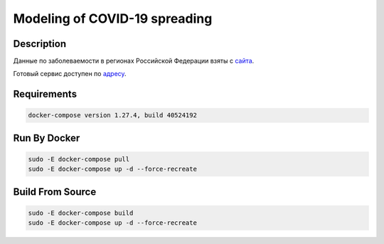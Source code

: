 ##############################
Modeling of COVID-19 spreading
##############################

|build| |deploy| 

.. |build| image:: https://github.com/vova98/covidModeling/workflows/Testing%20Compatibility/badge.svg
    :target: https://github.com/vova98/covidModeling/actions
    :alt: Build
    
.. |deploy| image:: https://github.com/vova98/covidModeling/workflows/Publish%20Docker%20image/badge.svg
    :target: https://github.com/vova98/covidModeling/actions
    :alt: Deploy

Description
===========

Данные по заболеваемости в регионах Российской Федерации взяты с `сайта <https://стопкоронавирус.рф/information/>`_.

Готовый сервис доступен по `адресу <http://3.80.183.71>`_.

Requirements
============

.. code-block:: bash

    docker-compose version 1.27.4, build 40524192
    
Run By Docker
=============

.. code-block:: bash

    sudo -E docker-compose pull
    sudo -E docker-compose up -d --force-recreate

Build From Source
=================

.. code-block:: bash

    sudo -E docker-compose build
    sudo -E docker-compose up -d --force-recreate
